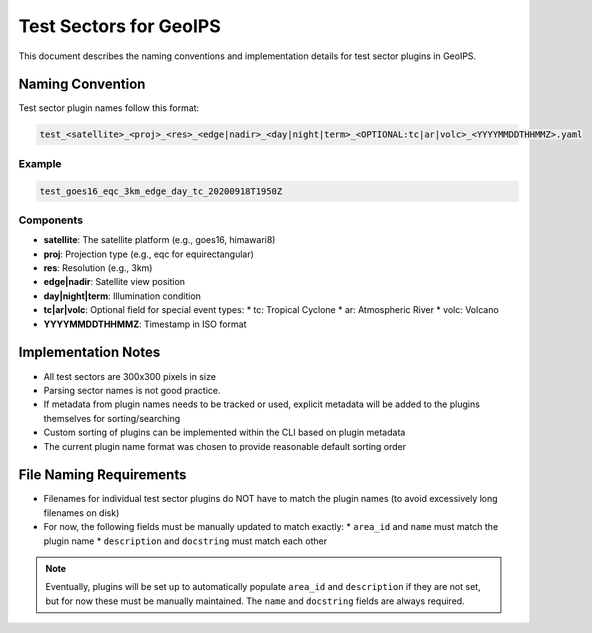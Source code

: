 Test Sectors for GeoIPS
=======================

This document describes the naming conventions and implementation details for test sector plugins in GeoIPS.

Naming Convention
-----------------

Test sector plugin names follow this format:

.. code-block::

   test_<satellite>_<proj>_<res>_<edge|nadir>_<day|night|term>_<OPTIONAL:tc|ar|volc>_<YYYYMMDDTHHMMZ>.yaml

Example
~~~~~~~

.. code-block::

   test_goes16_eqc_3km_edge_day_tc_20200918T1950Z

Components
~~~~~~~~~~

* **satellite**: The satellite platform (e.g., goes16, himawari8)
* **proj**: Projection type (e.g., eqc for equirectangular)
* **res**: Resolution (e.g., 3km)
* **edge|nadir**: Satellite view position
* **day|night|term**: Illumination condition
* **tc|ar|volc**: Optional field for special event types:
  * tc: Tropical Cyclone
  * ar: Atmospheric River
  * volc: Volcano
* **YYYYMMDDTHHMMZ**: Timestamp in ISO format

Implementation Notes
--------------------

* All test sectors are 300x300 pixels in size
* Parsing sector names is not good practice.
* If metadata from plugin names needs to be tracked or used, explicit metadata will be added to the plugins themselves
  for sorting/searching
* Custom sorting of plugins can be implemented within the CLI based on plugin metadata
* The current plugin name format was chosen to provide reasonable default sorting order

File Naming Requirements
------------------------

* Filenames for individual test sector plugins do NOT have to match the plugin names (to avoid excessively long
  filenames on disk)
* For now, the following fields must be manually updated to match exactly:
  * ``area_id`` and ``name`` must match the plugin name
  * ``description`` and ``docstring`` must match each other

.. note::
   Eventually, plugins will be set up to automatically populate ``area_id`` and ``description`` if they are not set, but
   for now these must be manually maintained. The ``name`` and ``docstring`` fields are always required.
